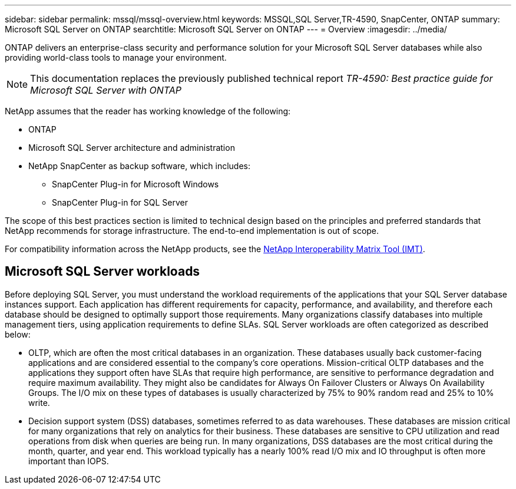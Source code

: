 ---
sidebar: sidebar
permalink: mssql/mssql-overview.html
keywords: MSSQL,SQL Server,TR-4590, SnapCenter, ONTAP
summary: Microsoft SQL Server on ONTAP
searchtitle: Microsoft SQL Server on ONTAP
---
= Overview
:imagesdir: ../media/

[.lead]
ONTAP delivers an enterprise-class security and performance solution for your Microsoft SQL Server databases while also providing world-class tools to manage your environment. 

[NOTE]
This documentation replaces the previously published technical report _TR-4590: Best practice guide for Microsoft SQL Server with ONTAP_

NetApp assumes that the reader has working knowledge of the following: 

* ONTAP
* Microsoft SQL Server architecture and administration 
* NetApp SnapCenter as backup software, which includes:
    - SnapCenter Plug-in for Microsoft Windows
    - SnapCenter Plug-in for SQL Server

The scope of this best practices section is limited to technical design based on the principles and preferred standards that NetApp recommends for storage infrastructure. The end-to-end implementation is out of scope. 

For compatibility information across the NetApp products, see the link:https://mysupport.netapp.com/matrix/[NetApp Interoperability Matrix Tool (IMT)^].

== Microsoft SQL Server workloads

Before deploying SQL Server, you must understand the workload requirements of the applications that your SQL Server database instances support. Each application has different requirements for capacity, performance, and availability, and therefore each database should be designed to optimally support those requirements. Many organizations classify databases into multiple management tiers, using application requirements to define SLAs. SQL Server workloads are often categorized as described below:

* OLTP, which are often the most critical databases in an organization. These databases usually back customer-facing applications and are considered essential to the company's core operations. Mission-critical OLTP databases and the applications they support often have SLAs that require high performance, are sensitive to performance degradation and require maximum availability. They might also be candidates for Always On Failover Clusters or Always On Availability Groups. The I/O mix on these types of databases is usually characterized by 75% to 90% random read and 25% to 10% write.
* Decision support system (DSS) databases, sometimes referred to as data warehouses. These databases are mission critical for many organizations that rely on analytics for their business. These databases are sensitive to CPU utilization and read operations from disk when queries are being run. In many organizations, DSS databases are the most critical during the month, quarter, and year end. This workload typically has a nearly 100% read I/O mix and IO throughput is often more important than IOPS.
